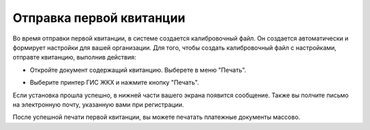 Отправка первой квитанции
-----------------

Во время отправки первой квитанции, в системе создается калибровочный файл. Он создается автоматически и формирует настройки для вашей организации.
Для того, чтобы создать калибровочный файл с настройками, отправте квитанцию, выполнив действия:

* Откройте документ содержащий квитанцию. Выберете в меню "Печать".


.. image:: ../_images/02-employment-section-organization/27.png


* Выберите принтер ГИС ЖКХ и нажмите кнопку "Печать".


.. image:: ../_images/02-employment-section-organization/28.png


Если установка прошла успешно, в нижней части вашего экрана появится сообщение. Также вы полчите письмо на электронную почту, указанную вами при регистрации.


.. image:: ../_images/02-employment-section-organization/29.png

После успешной печати первой квитанции, вы можете печатать платежные документы массово.

